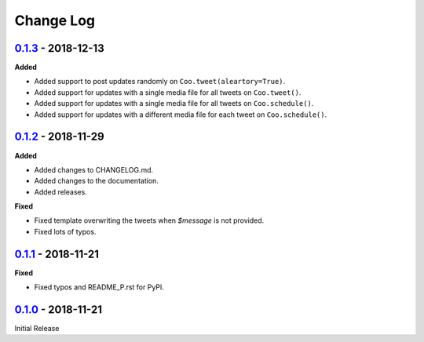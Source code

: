 Change Log
==========

`0.1.3 <https://github.com/wilfredinni/coo/releases/tag/0.1.3>`_ - 2018-12-13
^^^^^^^^^^^^^^^^^^^^^^^^^^^^^^^^^^^^^^^^^^^^^^^^^^^^^^^^^^^^^^^^^^^^^^^^^^^^^

**Added**

- Added support to post updates randomly on ``Coo.tweet(aleartory=True)``.
- Added support for updates with a single media file for all tweets on ``Coo.tweet()``.
- Added support for updates with a single media file for all tweets on ``Coo.schedule()``.
- Added support for updates with a different media file for each tweet on ``Coo.schedule()``.

`0.1.2 <https://github.com/wilfredinni/coo/releases/tag/0.1.2>`_ - 2018-11-29
^^^^^^^^^^^^^^^^^^^^^^^^^^^^^^^^^^^^^^^^^^^^^^^^^^^^^^^^^^^^^^^^^^^^^^^^^^^^^

**Added**

- Added changes to CHANGELOG.md.
- Added changes to the documentation.
- Added releases.

**Fixed**

- Fixed template overwriting the tweets when `$message` is not provided.
- Fixed lots of typos.

`0.1.1 <https://github.com/wilfredinni/coo/releases/tag/0.1.1>`_ - 2018-11-21
^^^^^^^^^^^^^^^^^^^^^^^^^^^^^^^^^^^^^^^^^^^^^^^^^^^^^^^^^^^^^^^^^^^^^^^^^^^^^

**Fixed**

- Fixed typos and README_P.rst for PyPI.

`0.1.0 <https://github.com/wilfredinni/coo/releases/tag/0.1.0>`_ - 2018-11-21
^^^^^^^^^^^^^^^^^^^^^^^^^^^^^^^^^^^^^^^^^^^^^^^^^^^^^^^^^^^^^^^^^^^^^^^^^^^^^

Initial Release
